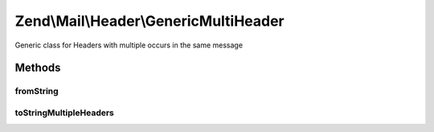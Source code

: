 .. Mail/Header/GenericMultiHeader.php generated using docpx on 01/30/13 03:32am


Zend\\Mail\\Header\\GenericMultiHeader
======================================

Generic class for Headers with multiple occurs in the same message

Methods
+++++++

fromString
----------

.. function:: fromString()



toStringMultipleHeaders
-----------------------

.. function:: toStringMultipleHeaders()


    Cast multiple header objects to a single string header

    :param array: 

    :throws Exception\InvalidArgumentException: 

    :rtype: string 



